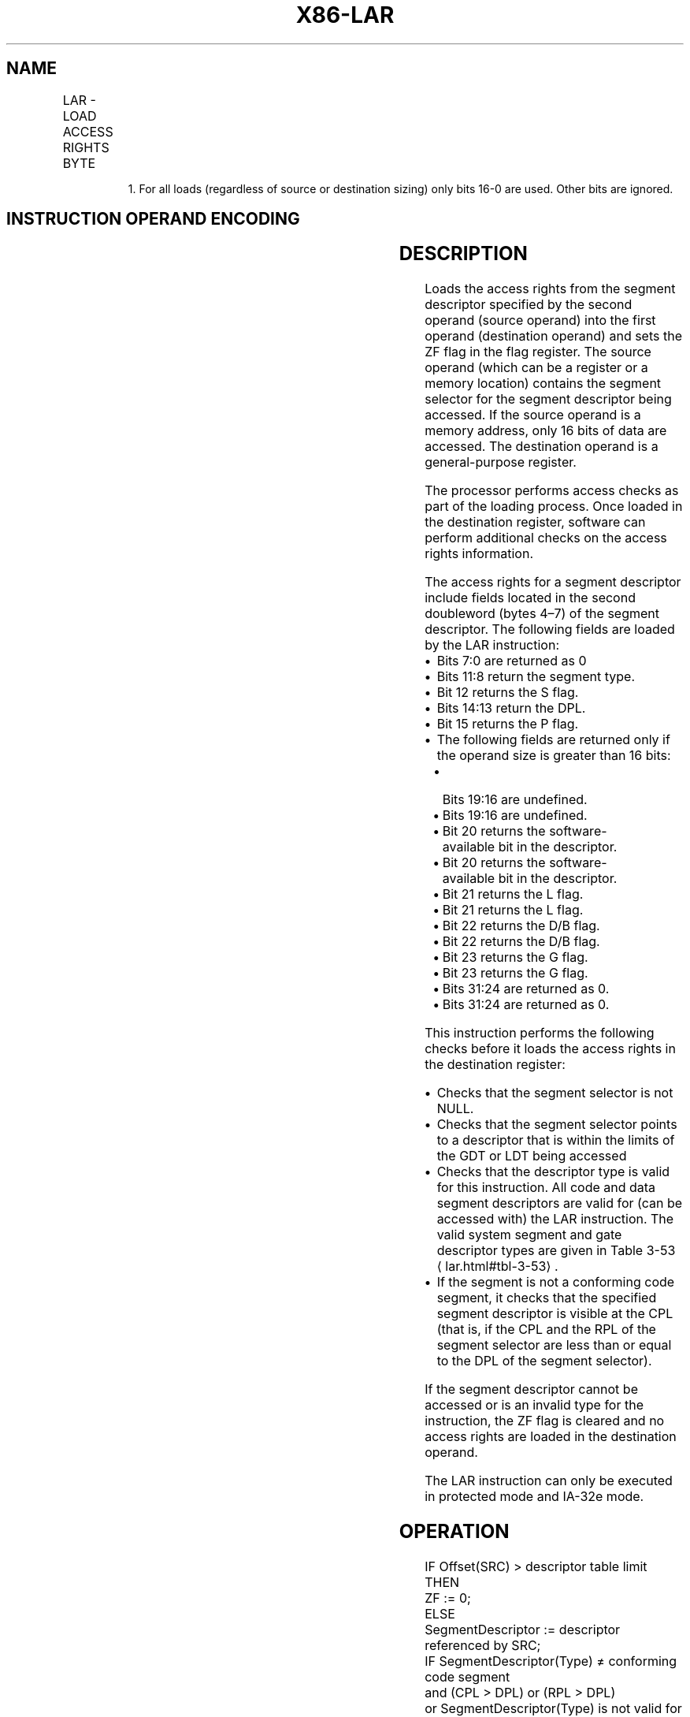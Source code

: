 '\" t
.nh
.TH "X86-LAR" "7" "December 2023" "Intel" "Intel x86-64 ISA Manual"
.SH NAME
LAR - LOAD ACCESS RIGHTS BYTE
.TS
allbox;
l l l l l l 
l l l l l l .
\fBOpcode\fP	\fBInstruction\fP	\fBOp/En\fP	\fB64-Bit Mode\fP	\fBCompat/Leg Mode\fP	\fBDescription\fP
0F 02 /r	LAR r16, r16/m16	RM	Valid	Valid	T{
r16 := access rights referenced by r16/m16
T}
0F 02 /r	LAR reg, r32/m161	RM	Valid	Valid	T{
reg := access rights referenced by r32/m16
T}
.TE

.PP
.RS

.PP
1\&. For all loads (regardless of source or destination sizing) only
bits 16-0 are used. Other bits are ignored.

.RE

.SH INSTRUCTION OPERAND ENCODING
.TS
allbox;
l l l l l 
l l l l l .
\fBOp/En\fP	\fBOperand 1\fP	\fBOperand 2\fP	\fBOperand 3\fP	\fBOperand 4\fP
RM	ModRM:reg (w)	ModRM:r/m (r)	N/A	N/A
.TE

.SH DESCRIPTION
Loads the access rights from the segment descriptor specified by the
second operand (source operand) into the first operand (destination
operand) and sets the ZF flag in the flag register. The source operand
(which can be a register or a memory location) contains the segment
selector for the segment descriptor being accessed. If the source
operand is a memory address, only 16 bits of data are accessed. The
destination operand is a general-purpose register.

.PP
The processor performs access checks as part of the loading process.
Once loaded in the destination register, software can perform additional
checks on the access rights information.

.PP
The access rights for a segment descriptor include fields located in the
second doubleword (bytes 4–7) of the segment descriptor. The following
fields are loaded by the LAR instruction:
.IP \(bu 2
Bits 7:0 are returned as 0
.IP \(bu 2
Bits 11:8 return the segment type.
.IP \(bu 2
Bit 12 returns the S flag.
.IP \(bu 2
Bits 14:13 return the DPL.
.IP \(bu 2
Bit 15 returns the P flag.
.IP \(bu 2
The following fields are returned only if the operand size is
greater than 16 bits:
.RS
.IP \(bu 2
Bits 19:16 are undefined.
.IP \(bu 2
Bits 19:16 are undefined.
.IP \(bu 2
Bit 20 returns the software-available bit in the descriptor.
.IP \(bu 2
Bit 20 returns the software-available bit in the descriptor.
.IP \(bu 2
Bit 21 returns the L flag.
.IP \(bu 2
Bit 21 returns the L flag.
.IP \(bu 2
Bit 22 returns the D/B flag.
.IP \(bu 2
Bit 22 returns the D/B flag.
.IP \(bu 2
Bit 23 returns the G flag.
.IP \(bu 2
Bit 23 returns the G flag.
.IP \(bu 2
Bits 31:24 are returned as 0.
.IP \(bu 2
Bits 31:24 are returned as 0.
.RE

.PP
This instruction performs the following checks before it loads the
access rights in the destination register:
.IP \(bu 2
Checks that the segment selector is not NULL.
.IP \(bu 2
Checks that the segment selector points to a descriptor that is
within the limits of the GDT or LDT being accessed
.IP \(bu 2
Checks that the descriptor type is valid for this instruction. All
code and data segment descriptors are valid for (can be accessed
with) the LAR instruction. The valid system segment and gate
descriptor types are given in Table 3-53
\[la]lar.html#tbl\-3\-53\[ra]\&.
.IP \(bu 2
If the segment is not a conforming code segment, it checks that the
specified segment descriptor is visible at the CPL (that is, if the
CPL and the RPL of the segment selector are less than or equal to
the DPL of the segment selector).

.PP
If the segment descriptor cannot be accessed or is an invalid type for
the instruction, the ZF flag is cleared and no access rights are loaded
in the destination operand.

.PP
The LAR instruction can only be executed in protected mode and IA-32e
mode.

.SH OPERATION
.EX
IF Offset(SRC) > descriptor table limit
    THEN
        ZF := 0;
    ELSE
        SegmentDescriptor := descriptor referenced by SRC;
        IF SegmentDescriptor(Type) ≠ conforming code segment
        and (CPL > DPL) or (RPL > DPL)
        or SegmentDescriptor(Type) is not valid for instruction
            THEN
                ZF := 0;
            ELSE
                DEST := access rights from SegmentDescriptor as given in Description section;
                ZF := 1;
        FI;
FI;
.EE

.SH FLAGS AFFECTED
The ZF flag is set to 1 if the access rights are loaded successfully;
otherwise, it is cleared to 0.

.SH PROTECTED MODE EXCEPTIONS
.TS
allbox;
l l 
l l .
\fB\fP	\fB\fP
#GP(0)	T{
If a memory operand effective address is outside the CS, DS, ES, FS, or GS segment limit.
T}
	T{
If the DS, ES, FS, or GS register is used to access memory and it contains a NULL segment selector.
T}
#SS(0)	T{
If a memory operand effective address is outside the SS segment limit.
T}
#PF(fault-code)	If a page fault occurs.
#AC(0)	T{
If alignment checking is enabled and the memory operand effective address is unaligned while the current privilege level is 3.
T}
#UD	If the LOCK prefix is used.
.TE

.SH REAL-ADDRESS MODE EXCEPTIONS
.TS
allbox;
l l 
l l .
\fB\fP	\fB\fP
#UD	T{
The LAR instruction is not recognized in real-address mode.
T}
.TE

.SH VIRTUAL-8086 MODE EXCEPTIONS
.TS
allbox;
l l 
l l .
\fB\fP	\fB\fP
#UD	T{
The LAR instruction cannot be executed in virtual-8086 mode.
T}
.TE

.SH COMPATIBILITY MODE EXCEPTIONS
Same exceptions as in protected mode.

.SH 64-BIT MODE EXCEPTIONS
.TS
allbox;
l l 
l l .
\fB\fP	\fB\fP
#SS(0)	T{
If the memory operand effective address referencing the SS segment is in a non-canonical form.
T}
#GP(0)	T{
If the memory operand effective address is in a non-canonical form.
T}
#PF(fault-code)	If a page fault occurs.
#AC(0)	T{
If alignment checking is enabled and the memory operand effective address is unaligned while the current privilege level is 3.
T}
#UD	If the LOCK prefix is used.
.TE

.SH COLOPHON
This UNOFFICIAL, mechanically-separated, non-verified reference is
provided for convenience, but it may be
incomplete or
broken in various obvious or non-obvious ways.
Refer to Intel® 64 and IA-32 Architectures Software Developer’s
Manual
\[la]https://software.intel.com/en\-us/download/intel\-64\-and\-ia\-32\-architectures\-sdm\-combined\-volumes\-1\-2a\-2b\-2c\-2d\-3a\-3b\-3c\-3d\-and\-4\[ra]
for anything serious.

.br
This page is generated by scripts; therefore may contain visual or semantical bugs. Please report them (or better, fix them) on https://github.com/MrQubo/x86-manpages.
